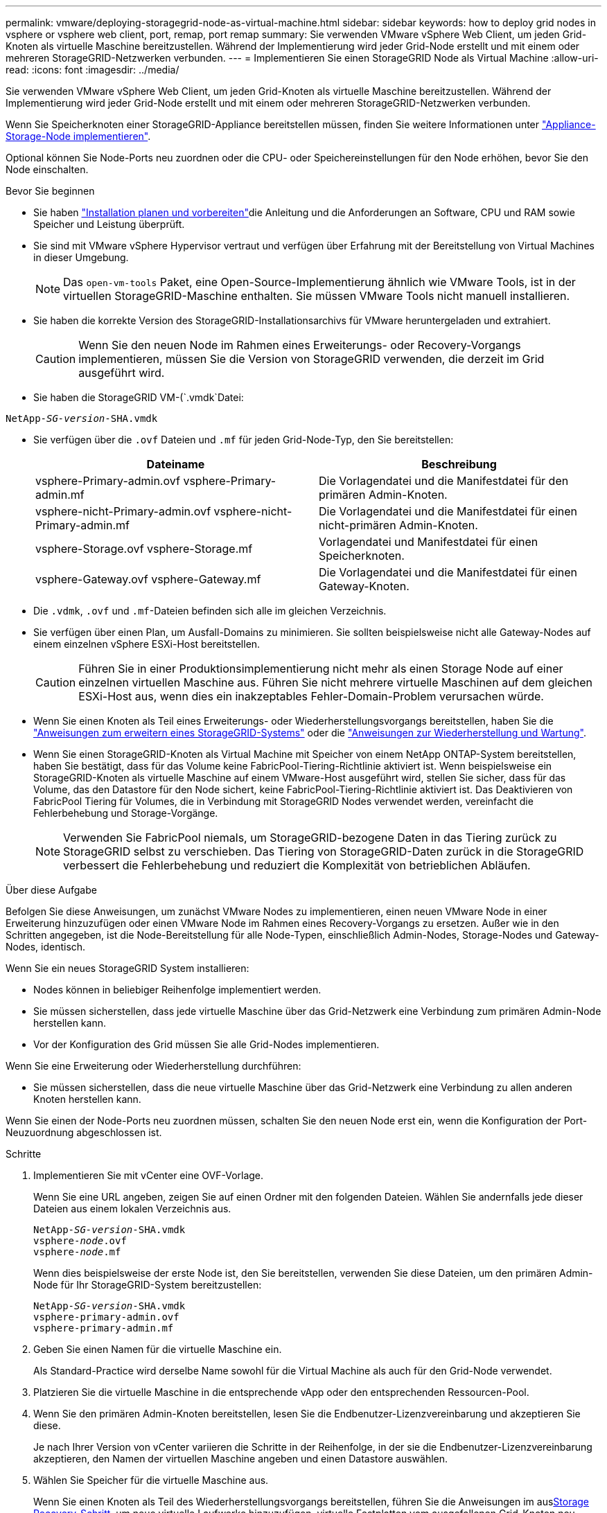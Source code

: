 ---
permalink: vmware/deploying-storagegrid-node-as-virtual-machine.html 
sidebar: sidebar 
keywords: how to deploy grid nodes in vsphere or vsphere web client, port, remap, port remap 
summary: Sie verwenden VMware vSphere Web Client, um jeden Grid-Knoten als virtuelle Maschine bereitzustellen. Während der Implementierung wird jeder Grid-Node erstellt und mit einem oder mehreren StorageGRID-Netzwerken verbunden. 
---
= Implementieren Sie einen StorageGRID Node als Virtual Machine
:allow-uri-read: 
:icons: font
:imagesdir: ../media/


[role="lead"]
Sie verwenden VMware vSphere Web Client, um jeden Grid-Knoten als virtuelle Maschine bereitzustellen. Während der Implementierung wird jeder Grid-Node erstellt und mit einem oder mehreren StorageGRID-Netzwerken verbunden.

Wenn Sie Speicherknoten einer StorageGRID-Appliance bereitstellen müssen, finden Sie weitere Informationen unter https://docs.netapp.com/us-en/storagegrid-appliances/installconfig/deploying-appliance-storage-node.html["Appliance-Storage-Node implementieren"^].

Optional können Sie Node-Ports neu zuordnen oder die CPU- oder Speichereinstellungen für den Node erhöhen, bevor Sie den Node einschalten.

.Bevor Sie beginnen
* Sie haben link:index.html["Installation planen und vorbereiten"]die Anleitung und die Anforderungen an Software, CPU und RAM sowie Speicher und Leistung überprüft.
* Sie sind mit VMware vSphere Hypervisor vertraut und verfügen über Erfahrung mit der Bereitstellung von Virtual Machines in dieser Umgebung.
+

NOTE: Das `open-vm-tools` Paket, eine Open-Source-Implementierung ähnlich wie VMware Tools, ist in der virtuellen StorageGRID-Maschine enthalten. Sie müssen VMware Tools nicht manuell installieren.

* Sie haben die korrekte Version des StorageGRID-Installationsarchivs für VMware heruntergeladen und extrahiert.
+

CAUTION: Wenn Sie den neuen Node im Rahmen eines Erweiterungs- oder Recovery-Vorgangs implementieren, müssen Sie die Version von StorageGRID verwenden, die derzeit im Grid ausgeführt wird.

* Sie haben die StorageGRID VM-(`.vmdk`Datei:


[listing, subs="specialcharacters,quotes"]
----
NetApp-_SG-version_-SHA.vmdk
----
* Sie verfügen über die `.ovf` Dateien und `.mf` für jeden Grid-Node-Typ, den Sie bereitstellen:
+
[cols="1a,1a"]
|===
| Dateiname | Beschreibung 


| vsphere-Primary-admin.ovf vsphere-Primary-admin.mf  a| 
Die Vorlagendatei und die Manifestdatei für den primären Admin-Knoten.



| vsphere-nicht-Primary-admin.ovf vsphere-nicht-Primary-admin.mf  a| 
Die Vorlagendatei und die Manifestdatei für einen nicht-primären Admin-Knoten.



| vsphere-Storage.ovf vsphere-Storage.mf  a| 
Vorlagendatei und Manifestdatei für einen Speicherknoten.



| vsphere-Gateway.ovf vsphere-Gateway.mf  a| 
Die Vorlagendatei und die Manifestdatei für einen Gateway-Knoten.

|===
* Die `.vdmk`, `.ovf` und `.mf`-Dateien befinden sich alle im gleichen Verzeichnis.
* Sie verfügen über einen Plan, um Ausfall-Domains zu minimieren. Sie sollten beispielsweise nicht alle Gateway-Nodes auf einem einzelnen vSphere ESXi-Host bereitstellen.
+

CAUTION: Führen Sie in einer Produktionsimplementierung nicht mehr als einen Storage Node auf einer einzelnen virtuellen Maschine aus. Führen Sie nicht mehrere virtuelle Maschinen auf dem gleichen ESXi-Host aus, wenn dies ein inakzeptables Fehler-Domain-Problem verursachen würde.

* Wenn Sie einen Knoten als Teil eines Erweiterungs- oder Wiederherstellungsvorgangs bereitstellen, haben Sie die link:../expand/index.html["Anweisungen zum erweitern eines StorageGRID-Systems"] oder die link:../maintain/index.html["Anweisungen zur Wiederherstellung und Wartung"].
* Wenn Sie einen StorageGRID-Knoten als Virtual Machine mit Speicher von einem NetApp ONTAP-System bereitstellen, haben Sie bestätigt, dass für das Volume keine FabricPool-Tiering-Richtlinie aktiviert ist. Wenn beispielsweise ein StorageGRID-Knoten als virtuelle Maschine auf einem VMware-Host ausgeführt wird, stellen Sie sicher, dass für das Volume, das den Datastore für den Node sichert, keine FabricPool-Tiering-Richtlinie aktiviert ist. Das Deaktivieren von FabricPool Tiering für Volumes, die in Verbindung mit StorageGRID Nodes verwendet werden, vereinfacht die Fehlerbehebung und Storage-Vorgänge.
+

NOTE: Verwenden Sie FabricPool niemals, um StorageGRID-bezogene Daten in das Tiering zurück zu StorageGRID selbst zu verschieben. Das Tiering von StorageGRID-Daten zurück in die StorageGRID verbessert die Fehlerbehebung und reduziert die Komplexität von betrieblichen Abläufen.



.Über diese Aufgabe
Befolgen Sie diese Anweisungen, um zunächst VMware Nodes zu implementieren, einen neuen VMware Node in einer Erweiterung hinzuzufügen oder einen VMware Node im Rahmen eines Recovery-Vorgangs zu ersetzen. Außer wie in den Schritten angegeben, ist die Node-Bereitstellung für alle Node-Typen, einschließlich Admin-Nodes, Storage-Nodes und Gateway-Nodes, identisch.

Wenn Sie ein neues StorageGRID System installieren:

* Nodes können in beliebiger Reihenfolge implementiert werden.
* Sie müssen sicherstellen, dass jede virtuelle Maschine über das Grid-Netzwerk eine Verbindung zum primären Admin-Node herstellen kann.
* Vor der Konfiguration des Grid müssen Sie alle Grid-Nodes implementieren.


Wenn Sie eine Erweiterung oder Wiederherstellung durchführen:

* Sie müssen sicherstellen, dass die neue virtuelle Maschine über das Grid-Netzwerk eine Verbindung zu allen anderen Knoten herstellen kann.


Wenn Sie einen der Node-Ports neu zuordnen müssen, schalten Sie den neuen Node erst ein, wenn die Konfiguration der Port-Neuzuordnung abgeschlossen ist.

.Schritte
. Implementieren Sie mit vCenter eine OVF-Vorlage.
+
Wenn Sie eine URL angeben, zeigen Sie auf einen Ordner mit den folgenden Dateien. Wählen Sie andernfalls jede dieser Dateien aus einem lokalen Verzeichnis aus.

+
[listing, subs="specialcharacters,quotes"]
----
NetApp-_SG-version_-SHA.vmdk
vsphere-_node_.ovf
vsphere-_node_.mf
----
+
Wenn dies beispielsweise der erste Node ist, den Sie bereitstellen, verwenden Sie diese Dateien, um den primären Admin-Node für Ihr StorageGRID-System bereitzustellen:

+
[listing, subs="specialcharacters,quotes"]
----
NetApp-_SG-version_-SHA.vmdk
vsphere-primary-admin.ovf
vsphere-primary-admin.mf
----
. Geben Sie einen Namen für die virtuelle Maschine ein.
+
Als Standard-Practice wird derselbe Name sowohl für die Virtual Machine als auch für den Grid-Node verwendet.

. Platzieren Sie die virtuelle Maschine in die entsprechende vApp oder den entsprechenden Ressourcen-Pool.
. Wenn Sie den primären Admin-Knoten bereitstellen, lesen Sie die Endbenutzer-Lizenzvereinbarung und akzeptieren Sie diese.
+
Je nach Ihrer Version von vCenter variieren die Schritte in der Reihenfolge, in der sie die Endbenutzer-Lizenzvereinbarung akzeptieren, den Namen der virtuellen Maschine angeben und einen Datastore auswählen.

. Wählen Sie Speicher für die virtuelle Maschine aus.
+
Wenn Sie einen Knoten als Teil des Wiederherstellungsvorgangs bereitstellen, führen Sie die Anweisungen im aus<<step_recovery_storage,Storage Recovery-Schritt>>, um neue virtuelle Laufwerke hinzuzufügen, virtuelle Festplatten vom ausgefallenen Grid-Knoten neu anzuhängen oder beides.

+
Verwenden Sie bei der Bereitstellung eines Storage-Nodes 3 oder mehr Storage-Volumes, wobei jedes Storage-Volume mindestens 4 TB betragen kann. Sie müssen Volume 0 mindestens 4 TB zuweisen.

+

NOTE: Die ovf-Datei Storage Node definiert mehrere VMDKs für den Speicher. Sofern diese VMDKs Ihre Storage-Anforderungen nicht erfüllen, sollten Sie sie entfernen und vor dem Einschalten des Knotens entsprechende VMDKs oder RDMs für den Storage zuweisen. VMDKs sind in VMware-Umgebungen häufiger und einfacher zu managen, während RDMs über 100 MB/s bessere Performance für Workloads mit größeren Objektgrößen bieten können (z. B. über 8 MB).

+

NOTE: Einige Installationen von StorageGRID können größere, aktivere Storage Volumes als typische virtualisierte Workloads nutzen. Möglicherweise müssen Sie einige Hypervisor-Parameter wie, anpassen, `MaxAddressableSpaceTB` um eine optimale Leistung zu erzielen. Falls die Performance nicht beeinträchtigt wird, wenden Sie sich an Ihre Virtualisierungs-Support-Ressource, um zu ermitteln, ob Ihre Umgebung von Workload-spezifischem KonfigurationTuning profitieren kann.

. Wählen Sie Netzwerke aus.
+
Legen Sie fest, welche StorageGRID-Netzwerke der Knoten verwendet, indem Sie ein Zielnetzwerk für jedes Quellnetzwerk auswählen.

+
** Das Grid-Netzwerk ist erforderlich. Sie müssen ein Zielnetzwerk in der vSphere Umgebung auswählen. + das Netznetz wird für den gesamten internen StorageGRID-Verkehr verwendet. Es bietet Konnektivität zwischen allen Knoten im Grid, über alle Standorte und Subnetze hinweg. Alle Knoten im Grid-Netzwerk müssen in der Lage sein, mit allen anderen Knoten zu kommunizieren.
** Wenn Sie das Admin-Netzwerk verwenden, wählen Sie in der vSphere-Umgebung ein anderes Zielnetzwerk aus. Wenn Sie das Admin-Netzwerk nicht verwenden, wählen Sie dasselbe Ziel aus, das Sie für das Grid-Netzwerk ausgewählt haben.
** Wenn Sie das Client-Netzwerk verwenden, wählen Sie in der vSphere-Umgebung ein anderes Zielnetzwerk aus. Wenn Sie das Client-Netzwerk nicht verwenden, wählen Sie dasselbe Ziel aus, das Sie für das Grid-Netzwerk ausgewählt haben.
** Wenn Sie ein Admin- oder Client-Netzwerk verwenden, müssen sich die Knoten nicht in demselben Admin- oder Client-Netzwerk befinden.


. Konfigurieren Sie für *Vorlage anpassen* die erforderlichen StorageGRID-Knoteneigenschaften.
+
.. Geben Sie den *Knotennamen* ein.
+

NOTE: Wenn Sie einen Grid-Node wiederherstellen, müssen Sie den Namen des Node eingeben, den Sie wiederherstellen.

.. Verwenden Sie das Drop-Down-Menü *Temporary Installation password*, um ein temporäres Installationspasswort anzugeben, damit Sie auf die VM-Konsole oder die StorageGRID Installations-API zugreifen oder SSH verwenden können, bevor der neue Node dem Grid Beitritt.
+

NOTE: Das temporäre Installationspasswort wird nur während der Node-Installation verwendet. Nachdem ein Knoten zum Raster hinzugefügt wurde, können Sie über den link:../admin/change-node-console-password.html["Passwort für die Node-Konsole"], auf ihn zugreifen, der in der Datei im Wiederherstellungspaket aufgeführt ist `Passwords.txt`.

+
*** *Node Name* verwenden: Der Wert, den Sie für das Feld *Node Name* angegeben haben, wird als temporäres Installationspasswort verwendet.
*** *Benutzerpasswort verwenden*: Als temporäres Installationspasswort wird ein benutzerdefiniertes Passwort verwendet.
*** *Passwort deaktivieren*: Es wird kein temporäres Installationspasswort verwendet. Wenn Sie auf die VM zugreifen müssen, um Installationsprobleme zu debuggen, lesen Sie link:troubleshooting-installation-issues.html["Fehlerbehebung bei Installationsproblemen"].


.. Wenn Sie *Benutzerdefiniertes Passwort verwenden* ausgewählt haben, geben Sie im Feld *Benutzerdefiniertes Passwort* das temporäre Installationspasswort an, das Sie verwenden möchten.
.. Wählen Sie im Abschnitt *Grid Network (eth0)* DIE Option STATISCH oder DHCP für die *Grid-Netzwerk-IP-Konfiguration* aus.
+
*** Wenn SIE STATISCH wählen, geben Sie *Grid-Netzwerk-IP*, *Grid-Netzwerkmaske*, *Grid-Netzwerk-Gateway* und *Grid-Netzwerk-MTU* ein.
*** Wenn Sie DHCP auswählen, werden die *Grid-Netzwerk-IP*, *Grid-Netzwerkmaske* und *Grid-Netzwerk-Gateway* automatisch zugewiesen.


.. Geben Sie im Feld *Primary Admin IP* die IP-Adresse des primären Admin-Knotens für das Grid Network ein.
+

NOTE: Dieser Schritt gilt nicht, wenn der Knoten, den Sie bereitstellen, der primäre Admin-Node ist.

+
Wenn Sie die IP-Adresse des primären Admin-Knotens auslassen, wird die IP-Adresse automatisch erkannt, wenn der primäre Admin-Node oder mindestens ein anderer Grid-Node mit konfigurierter ADMIN_IP im selben Subnetz vorhanden ist. Es wird jedoch empfohlen, hier die IP-Adresse des primären Admin-Knotens festzulegen.

.. Wählen Sie im Abschnitt *Admin-Netzwerk (eth1)* DIE Option STATISCH, DHCP oder DEAKTIVIERT für die *Admin-Netzwerk-IP-Konfiguration* aus.
+
*** Wenn Sie das Admin-Netzwerk nicht verwenden möchten, wählen SIE DEAKTIVIERT aus, und geben Sie *0.0.0.0* für die Admin-Netzwerk-IP ein. Sie können die anderen Felder leer lassen.
*** Wenn SIE STATISCH wählen, geben Sie die Option *Admin-Netzwerk-IP*, *Admin-Netzwerkmaske*, *Admin-Netzwerk-Gateway* und *Admin-Netzwerk-MTU* ein.
*** Wenn SIE STATISCH wählen, geben Sie die Liste * Admin Netzwerk External Subnetz list* ein. Außerdem müssen Sie ein Gateway konfigurieren.
*** Wenn Sie DHCP auswählen, werden die *Admin-Netzwerk-IP*, *Admin-Netzwerkmaske* und *Admin-Netzwerk-Gateway* automatisch zugewiesen.


.. Wählen Sie im Abschnitt *Client Network (eth2)* DIE Option STATISCH, DHCP oder DEAKTIVIERT für die *Client-Netzwerk-IP-Konfiguration* aus.
+
*** Wenn Sie das Client-Netzwerk nicht verwenden möchten, wählen SIE DEAKTIVIERT aus, und geben Sie *0.0.0.0* für die Client-Netzwerk-IP ein. Sie können die anderen Felder leer lassen.
*** Wenn SIE STATISCH wählen, geben Sie *Client-Netzwerk-IP*, *Client-Netzwerkmaske*, *Client-Netzwerk-Gateway* und *Client-Netzwerk-MTU* ein.
*** Wenn Sie DHCP auswählen, werden die *Client-Netzwerk-IP*, *Client-Netzwerkmaske* und *Client-Netzwerk-Gateway* automatisch zugewiesen.




. Überprüfen Sie die Virtual Machine-Konfiguration und nehmen Sie alle erforderlichen Änderungen vor.
. Wenn Sie fertig sind, wählen Sie *Fertig stellen*, um den Upload der virtuellen Maschine zu starten.
. [[Step_Recovery_Storage]]Wenn Sie diesen Node im Rahmen des Wiederherstellungsvorgangs bereitgestellt haben und es sich dabei nicht um eine Wiederherstellung mit einem kompletten Node handelt, führen Sie nach Abschluss der Bereitstellung die folgenden Schritte aus:
+
.. Klicken Sie mit der rechten Maustaste auf die virtuelle Maschine und wählen Sie *Einstellungen bearbeiten*.
.. Wählen Sie jede virtuelle Standardfestplatte aus, die für den Speicher bestimmt wurde, und wählen Sie *Entfernen*.
.. Je nach Ihren Bedingungen bei der Datenwiederherstellung fügen Sie je nach Ihren Storage-Anforderungen neue virtuelle Festplatten hinzu. Fügen Sie alle virtuellen Festplatten wieder an, die aus dem zuvor entfernten ausgefallenen Grid-Node oder beiden Festplatten erhalten bleiben.
+
Beachten Sie die folgenden wichtigen Richtlinien:

+
*** Wenn Sie neue Festplatten hinzufügen, sollten Sie denselben Speichertyp verwenden, der vor der Wiederherstellung des Nodes verwendet wurde.
*** Die ovf-Datei Storage Node definiert mehrere VMDKs für den Speicher. Sofern diese VMDKs Ihre Storage-Anforderungen nicht erfüllen, sollten Sie sie entfernen und vor dem Einschalten des Knotens entsprechende VMDKs oder RDMs für den Storage zuweisen. VMDKs sind in VMware-Umgebungen häufiger und einfacher zu managen, während RDMs über 100 MB/s bessere Performance für Workloads mit größeren Objektgrößen bieten können (z. B. über 8 MB).




. [[vmware-remap-Ports]]Wenn Sie die von diesem Knoten verwendeten Ports neu zuordnen müssen, gehen Sie wie folgt vor.
+
Möglicherweise müssen Sie einen Port neu zuordnen, wenn Ihre Unternehmensrichtlinien den Zugriff auf einen oder mehrere von StorageGRID verwendete Ports einschränken. Informationen zu den von StorageGRID verwendeten Ports finden Sie imlink:../network/index.html["Netzwerkrichtlinien"].

+

NOTE: Weisen Sie die in den Endpunkten des Load Balancer verwendeten Ports nicht neu zu.

+
.. Wählen Sie die neue VM aus.
.. Wählen Sie auf der Registerkarte Konfigurieren die Option *Einstellungen* > *vApp Optionen*. Der Standort von *vApp Options* hängt von der Version von vCenter ab.
.. Suchen Sie in der Tabelle *Properties* DIE Option PORT_REMAP_INBOUND und PORT_REMAP.
.. Wenn Sie für einen Port ein- und ausgehende Kommunikation symmetrisch zuordnen möchten, wählen Sie *PORT_REMAP*.
+

NOTE: Wenn nur PORT_REMAP festgelegt ist, gilt die von Ihnen angegebene Zuordnung sowohl für eingehende als auch für ausgehende Kommunikation. Wenn AUCH PORT_REMAP_INBOUND angegeben wird, gilt PORT_REMAP nur für ausgehende Kommunikation.

+
... Wählen Sie *Wert Festlegen*.
... Geben Sie die Port-Zuordnung ein:
+
`<network type>/<protocol>/<default port used by grid node>/<new port>`

+
`<network type>` Ist Grid, Admin oder Client und lautet tcp oder `<protocol>` udp.

+
Um z. B. ssh-Datenverkehr von Port 22 nach Port 3022 neu zuzuweisen, geben Sie Folgendes ein:

+
`client/tcp/22/3022`

+
Sie können mehrere Ports mithilfe einer kommagetrennten Liste neu zuordnen.

+
Beispiel:

+
`client/tcp/18082/443, client/tcp/18083/80`

... Wählen Sie *OK*.


.. Wählen Sie *PORT_REMAP_INBOUND* aus, um den Port anzugeben, der für die eingehende Kommunikation an den Knoten verwendet wird.
+

NOTE: Wenn SIE PORT_REMAP_INBOUND angeben und keinen Wert für PORT_REMAP angeben, bleibt die ausgehende Kommunikation für den Port unverändert.

+
... Wählen Sie *Wert Festlegen*.
... Geben Sie die Port-Zuordnung ein:
+
`<network type>/<protocol>/<remapped inbound port>/<default inbound port used by grid node>`

+
`<network type>` Ist Grid, Admin oder Client und lautet tcp oder `<protocol>` udp.

+
Um z. B. eingehenden SSH-Datenverkehr neu zuzuweisen, der an Port 3022 gesendet wird, damit er vom Grid-Node an Port 22 empfangen wird, geben Sie Folgendes ein:

+
`client/tcp/3022/22`

+
Sie können mehrere eingehende Ports mithilfe einer kommagetrennten Liste neu zuordnen.

+
Beispiel:

+
`grid/tcp/3022/22, admin/tcp/3022/22`

... Wählen Sie *OK*




. Wenn Sie die CPU oder den Arbeitsspeicher für den Knoten aus den Standardeinstellungen erhöhen möchten:
+
.. Klicken Sie mit der rechten Maustaste auf die virtuelle Maschine und wählen Sie *Einstellungen bearbeiten*.
.. Ändern Sie je nach Bedarf die Anzahl der CPUs oder die Speichergröße.
+
Stellen Sie die *Speicherreservierung* auf die gleiche Größe wie der *Speicher* ein, der der virtuellen Maschine zugewiesen wurde.

.. Wählen Sie *OK*.


. Schalten Sie die Virtual Machine ein.


.Nachdem Sie fertig sind
Wenn Sie diesen Node im Rahmen eines Erweiterungs- oder Recovery-Verfahrens implementiert haben, kehren Sie zu diesen Anweisungen zurück, um das Verfahren durchzuführen.
